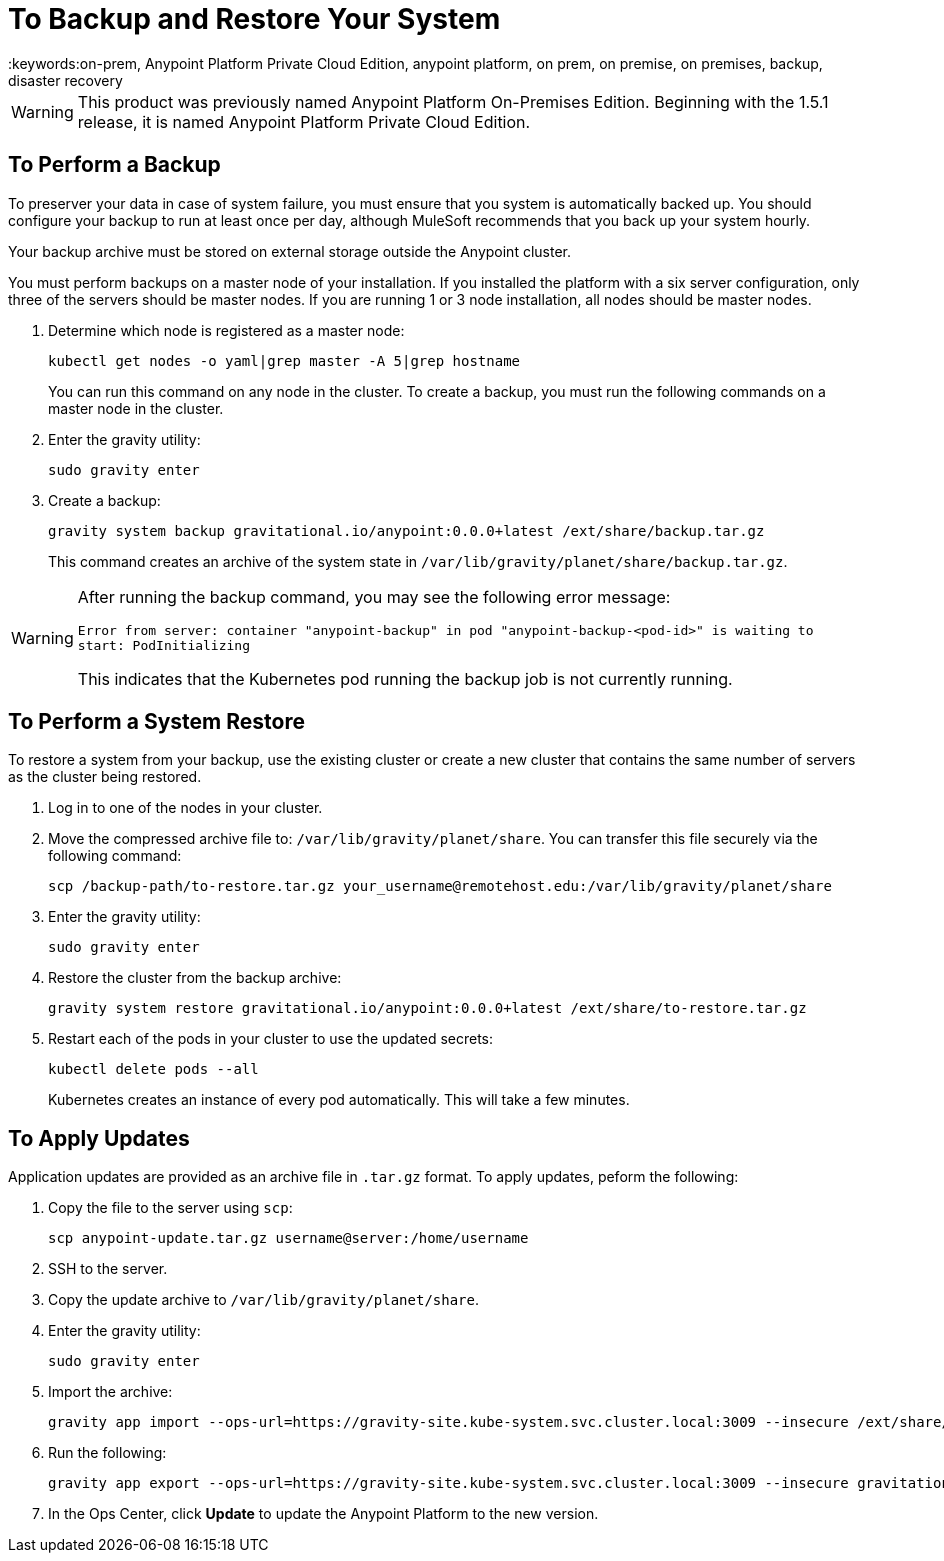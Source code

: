 = To Backup and Restore Your System
:keywords:on-prem, Anypoint Platform Private Cloud Edition, anypoint platform, on prem, on premise, on premises, backup, disaster recovery

[WARNING]
This product was previously named Anypoint Platform On-Premises Edition. Beginning with the 1.5.1 release, it is named Anypoint Platform Private Cloud Edition.


== To Perform a Backup

To preserver your data in case of system failure, you must ensure that you system is automatically backed up. You should configure your backup to run at least once per day, although MuleSoft recommends that you back up your system hourly.

Your backup archive must be stored on external storage outside the Anypoint cluster.

You must perform backups on a master node of your installation. If you installed the platform with a six server configuration, only three of the servers should be master nodes. If you are running 1 or 3 node installation, all nodes should be master nodes.


1. Determine which node is registered as a master node:
+
----
kubectl get nodes -o yaml|grep master -A 5|grep hostname
----
+
You can run this command on any node in the cluster. To create a backup, you must run the following commands on a master node in the cluster.

1. Enter the gravity utility:
+
----
sudo gravity enter
----

1. Create a backup:
+
----
gravity system backup gravitational.io/anypoint:0.0.0+latest /ext/share/backup.tar.gz
----
+
This command creates an archive of the system state in `/var/lib/gravity/planet/share/backup.tar.gz`.

[WARNING]
====
After running the backup command, you may see the following error message:

`Error from server: container "anypoint-backup" in pod "anypoint-backup-<pod-id>" is waiting to start: PodInitializing`

This indicates that the Kubernetes pod running the backup job is not currently running.
====

== To Perform a System Restore

To restore a system from your backup, use the existing cluster or create a new cluster that contains the same number of servers as the cluster being restored.

1. Log in to one of the nodes in your cluster.

1. Move the compressed archive file to: `/var/lib/gravity/planet/share`. You can transfer this file securely via the following command:
+
----
scp /backup-path/to-restore.tar.gz your_username@remotehost.edu:/var/lib/gravity/planet/share
----

1. Enter the gravity utility:
+
----
sudo gravity enter
----


1. Restore the cluster from the backup archive:
+
----
gravity system restore gravitational.io/anypoint:0.0.0+latest /ext/share/to-restore.tar.gz
----

1. Restart each of the pods in your cluster to use the updated secrets:
+
----
kubectl delete pods --all
----
+
Kubernetes creates an instance of every pod automatically. This will take a few minutes.



== To Apply Updates

Application updates are provided as an archive file in `.tar.gz` format. To apply updates, peform the following:

1. Copy the file to the server using `scp`:
+
----
scp anypoint-update.tar.gz username@server:/home/username
----
1. SSH to the server.
1. Copy the update archive to `/var/lib/gravity/planet/share`.
1. Enter the gravity utility:
+
----
sudo gravity enter
----

1. Import the archive:
+
----
gravity app import --ops-url=https://gravity-site.kube-system.svc.cluster.local:3009 --insecure /ext/share/anypoint-update.tar.gz
----

1. Run the following: 
+
----
gravity app export --ops-url=https://gravity-site.kube-system.svc.cluster.local:3009 --insecure gravitational.io/anypoint:<version>
----

1. In the Ops Center, click **Update** to update the Anypoint Platform to the new version.
